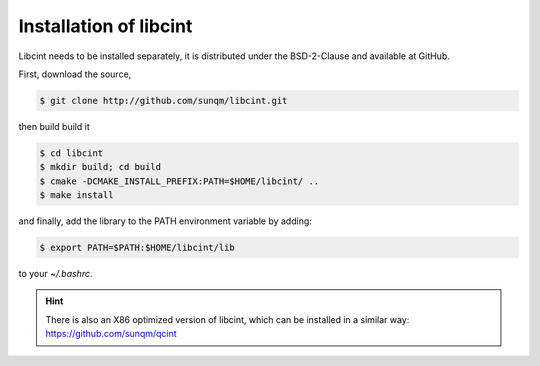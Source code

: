 .. _`Install libcint`:

Installation of libcint
=======================

Libcint needs to be installed separately, it is distributed under the BSD-2-Clause and available at GitHub.

First, download the source,

.. code-block:: bash

    $ git clone http://github.com/sunqm/libcint.git

then build build it

.. code-block:: bash

    $ cd libcint
    $ mkdir build; cd build
    $ cmake -DCMAKE_INSTALL_PREFIX:PATH=$HOME/libcint/ ..
    $ make install

and finally, add the library to the PATH environment variable by adding:

.. code-block:: bash

    $ export PATH=$PATH:$HOME/libcint/lib

to your `~/.bashrc`.

.. hint::

    There is also an X86 optimized version of libcint, which can be installed in a similar way: https://github.com/sunqm/qcint
